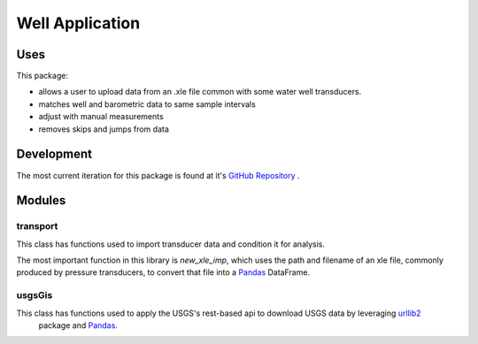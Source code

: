 ================
Well Application
================

.. image:: https://codecov.io/github/inkenbrandt/WellApplication/coverage.svg?branch=master
    :target: https://codecov.io/github/inkenbrandt/WellApplication?branch=master

.. image:: https://travis-ci.org/inkenbrandt/WellApplication.svg?branch=master
    :target: https://travis-ci.org/inkenbrandt/WellApplication

Uses
====

This package:

* allows a user to upload data from an .xle file common with some water well transducers.

* matches well and barometric data to same sample intervals

* adjust with manual measurements

* removes skips and jumps from data

Development
============

The most current iteration for this package is found at it's `GitHub Repository <https://github.com/inkenbrandt/WellApplication>`_
.

Modules
=======

transport
---------

This class has functions used to import transducer data and condition it for analysis.

The most important function in this library is `new_xle_imp`, which uses the path and filename of an xle file, commonly produced by pressure transducers, to convert that file into a `Pandas <http://pandas.pydata.org/>`_ DataFrame.


usgsGis
-------

This class has functions used to apply the USGS's rest-based api to download USGS data by leveraging  `urllib2 <https://docs.python.org/2/library/urllib2.html>`_
 package and `Pandas <http://pandas.pydata.org/>`_.
